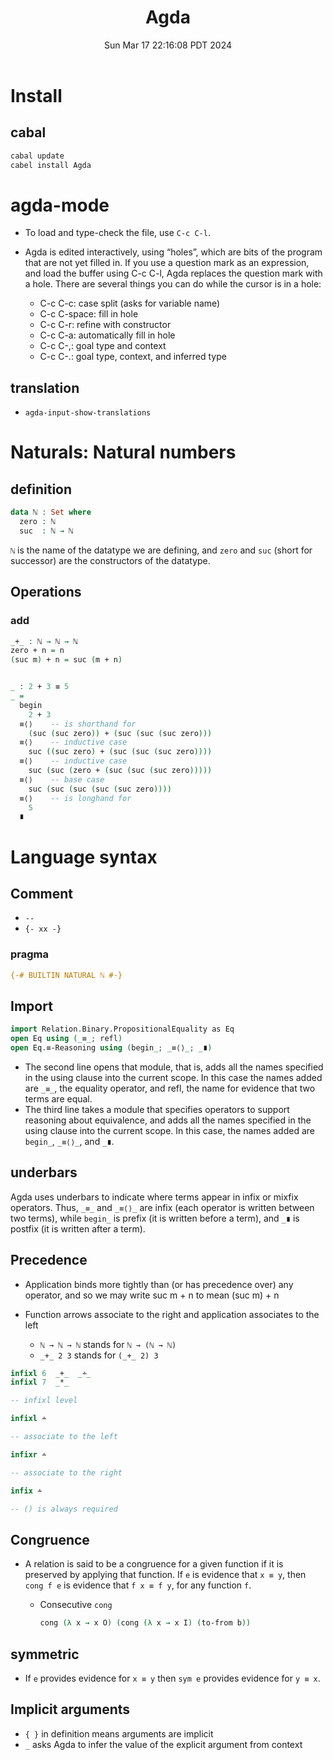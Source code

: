 #+TITLE: Agda
#+DATE: Sun Mar 17 22:16:08 PDT 2024
#+Summary: Agda
#+categories[]: program_languages
#+tags[]: Agda

* Install

** cabal
#+begin_src sh
cabal update
cabel install Agda
#+end_src

* agda-mode
- To load and type-check the file, use ~C-c C-l~.

- Agda is edited interactively, using “holes”, which are bits of the program that are not yet filled in. If you use a question mark as an expression, and load the buffer using C-c C-l, Agda replaces the question mark with a hole. There are several things you can do while the cursor is in a hole:

  - C-c C-c: case split (asks for variable name)
  - C-c C-space: fill in hole
  - C-c C-r: refine with constructor
  - C-c C-a: automatically fill in hole
  - C-c C-,: goal type and context
  - C-c C-.: goal type, context, and inferred type

** translation
- ~agda-input-show-translations~

* Naturals: Natural numbers

** definition
#+begin_src agda
data ℕ : Set where
  zero : ℕ
  suc  : ℕ → ℕ
#+end_src

~ℕ~ is the name of the datatype we are defining, and ~zero~ and ~suc~ (short for successor) are the constructors of the datatype.

** Operations

*** add
#+begin_src agda
_+_ : ℕ → ℕ → ℕ
zero + n = n
(suc m) + n = suc (m + n)


_ : 2 + 3 ≡ 5
_ =
  begin
    2 + 3
  ≡⟨⟩    -- is shorthand for
    (suc (suc zero)) + (suc (suc (suc zero)))
  ≡⟨⟩    -- inductive case
    suc ((suc zero) + (suc (suc (suc zero))))
  ≡⟨⟩    -- inductive case
    suc (suc (zero + (suc (suc (suc zero)))))
  ≡⟨⟩    -- base case
    suc (suc (suc (suc (suc zero))))
  ≡⟨⟩    -- is longhand for
    5
  ∎
#+end_src

* Language syntax
** Comment
- ~--~
- ~{- xx -}~

*** pragma
#+begin_src agda
{-# BUILTIN NATURAL ℕ #-}
#+end_src

** Import

#+begin_src agda
import Relation.Binary.PropositionalEquality as Eq
open Eq using (_≡_; refl)
open Eq.≡-Reasoning using (begin_; _≡⟨⟩_; _∎)
#+end_src

- The second line opens that module, that is, adds all the names specified in the using clause into the current scope. In this case the names added are ~_≡_~, the equality operator, and refl, the name for evidence that two terms are equal.
- The third line takes a module that specifies operators to support reasoning about equivalence, and adds all the names specified in the using clause into the current scope. In this case, the names added are ~begin_~, ~_≡⟨⟩_~, and ~_∎~.


** underbars
Agda uses underbars to indicate where terms appear in infix or mixfix operators. Thus, ~_≡_~ and ~_≡⟨⟩_~ are infix (each operator is written between two terms), while ~begin_~ is prefix (it is written before a term), and ~_∎~ is postfix (it is written after a term).

** Precedence
- Application binds more tightly than (or has precedence over) any operator, and so we may write suc m + n to mean (suc m) + n
- Function arrows associate to the right and application associates to the left

  - ~ℕ → ℕ → ℕ~ stands for ~ℕ → (ℕ → ℕ)~
  - ~_+_ 2 3~ stands for ~(_+_ 2) 3~

#+begin_src agda
infixl 6  _+_  _∸_
infixl 7  _*_

-- infixl level

infixl ∸

-- associate to the left

infixr ∸

-- associate to the right

infix ∸

-- () is always required
#+end_src

** Congruence
- A relation is said to be a congruence for a given function if it is preserved by applying that function. If ~e~ is evidence that ~x ≡ y~, then ~cong f e~ is evidence that ~f x ≡ f y~, for any function ~f~.
 + Consecutive ~cong~
  #+begin_src agda
  cong (λ x → x O) (cong (λ x → x I) (to-from b))
  #+end_src


** symmetric
- If ~e~ provides evidence for ~x ≡ y~ then ~sym e~ provides evidence for ~y ≡ x~.

** Implicit arguments
- ~{ }~ in definition means arguments are implicit
- ~_~ asks Agda to infer the value of the explicit argument from context
